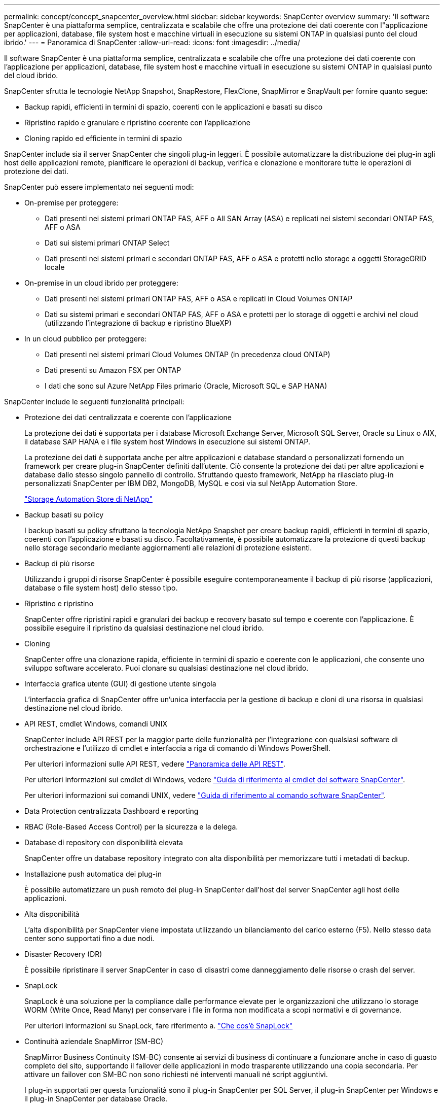 ---
permalink: concept/concept_snapcenter_overview.html 
sidebar: sidebar 
keywords: SnapCenter overview 
summary: 'Il software SnapCenter è una piattaforma semplice, centralizzata e scalabile che offre una protezione dei dati coerente con l"applicazione per applicazioni, database, file system host e macchine virtuali in esecuzione su sistemi ONTAP in qualsiasi punto del cloud ibrido.' 
---
= Panoramica di SnapCenter
:allow-uri-read: 
:icons: font
:imagesdir: ../media/


[role="lead"]
Il software SnapCenter è una piattaforma semplice, centralizzata e scalabile che offre una protezione dei dati coerente con l'applicazione per applicazioni, database, file system host e macchine virtuali in esecuzione su sistemi ONTAP in qualsiasi punto del cloud ibrido.

SnapCenter sfrutta le tecnologie NetApp Snapshot, SnapRestore, FlexClone, SnapMirror e SnapVault per fornire quanto segue:

* Backup rapidi, efficienti in termini di spazio, coerenti con le applicazioni e basati su disco
* Ripristino rapido e granulare e ripristino coerente con l'applicazione
* Cloning rapido ed efficiente in termini di spazio


SnapCenter include sia il server SnapCenter che singoli plug-in leggeri. È possibile automatizzare la distribuzione dei plug-in agli host delle applicazioni remote, pianificare le operazioni di backup, verifica e clonazione e monitorare tutte le operazioni di protezione dei dati.

SnapCenter può essere implementato nei seguenti modi:

* On-premise per proteggere:
+
** Dati presenti nei sistemi primari ONTAP FAS, AFF o All SAN Array (ASA) e replicati nei sistemi secondari ONTAP FAS, AFF o ASA
** Dati sui sistemi primari ONTAP Select
** Dati presenti nei sistemi primari e secondari ONTAP FAS, AFF o ASA e protetti nello storage a oggetti StorageGRID locale


* On-premise in un cloud ibrido per proteggere:
+
** Dati presenti nei sistemi primari ONTAP FAS, AFF o ASA e replicati in Cloud Volumes ONTAP
** Dati su sistemi primari e secondari ONTAP FAS, AFF o ASA e protetti per lo storage di oggetti e archivi nel cloud (utilizzando l'integrazione di backup e ripristino BlueXP)


* In un cloud pubblico per proteggere:
+
** Dati presenti nei sistemi primari Cloud Volumes ONTAP (in precedenza cloud ONTAP)
** Dati presenti su Amazon FSX per ONTAP
** I dati che sono sul Azure NetApp Files primario (Oracle, Microsoft SQL e SAP HANA)




SnapCenter include le seguenti funzionalità principali:

* Protezione dei dati centralizzata e coerente con l'applicazione
+
La protezione dei dati è supportata per i database Microsoft Exchange Server, Microsoft SQL Server, Oracle su Linux o AIX, il database SAP HANA e i file system host Windows in esecuzione sui sistemi ONTAP.

+
La protezione dei dati è supportata anche per altre applicazioni e database standard o personalizzati fornendo un framework per creare plug-in SnapCenter definiti dall'utente. Ciò consente la protezione dei dati per altre applicazioni e database dallo stesso singolo pannello di controllo. Sfruttando questo framework, NetApp ha rilasciato plug-in personalizzati SnapCenter per IBM DB2, MongoDB, MySQL e così via sul NetApp Automation Store.

+
https://automationstore.netapp.com/home.shtml["Storage Automation Store di NetApp"^]

* Backup basati su policy
+
I backup basati su policy sfruttano la tecnologia NetApp Snapshot per creare backup rapidi, efficienti in termini di spazio, coerenti con l'applicazione e basati su disco. Facoltativamente, è possibile automatizzare la protezione di questi backup nello storage secondario mediante aggiornamenti alle relazioni di protezione esistenti.

* Backup di più risorse
+
Utilizzando i gruppi di risorse SnapCenter è possibile eseguire contemporaneamente il backup di più risorse (applicazioni, database o file system host) dello stesso tipo.

* Ripristino e ripristino
+
SnapCenter offre ripristini rapidi e granulari dei backup e recovery basato sul tempo e coerente con l'applicazione. È possibile eseguire il ripristino da qualsiasi destinazione nel cloud ibrido.

* Cloning
+
SnapCenter offre una clonazione rapida, efficiente in termini di spazio e coerente con le applicazioni, che consente uno sviluppo software accelerato. Puoi clonare su qualsiasi destinazione nel cloud ibrido.

* Interfaccia grafica utente (GUI) di gestione utente singola
+
L'interfaccia grafica di SnapCenter offre un'unica interfaccia per la gestione di backup e cloni di una risorsa in qualsiasi destinazione nel cloud ibrido.

* API REST, cmdlet Windows, comandi UNIX
+
SnapCenter include API REST per la maggior parte delle funzionalità per l'integrazione con qualsiasi software di orchestrazione e l'utilizzo di cmdlet e interfaccia a riga di comando di Windows PowerShell.

+
Per ulteriori informazioni sulle API REST, vedere https://docs.netapp.com/us-en/snapcenter/sc-automation/overview_rest_apis.html["Panoramica delle API REST"].

+
Per ulteriori informazioni sui cmdlet di Windows, vedere https://library.netapp.com/ecm/ecm_download_file/ECMLP2886895["Guida di riferimento al cmdlet del software SnapCenter"^].

+
Per ulteriori informazioni sui comandi UNIX, vedere https://library.netapp.com/ecm/ecm_download_file/ECMLP2886896["Guida di riferimento al comando software SnapCenter"^].

* Data Protection centralizzata Dashboard e reporting
* RBAC (Role-Based Access Control) per la sicurezza e la delega.
* Database di repository con disponibilità elevata
+
SnapCenter offre un database repository integrato con alta disponibilità per memorizzare tutti i metadati di backup.

* Installazione push automatica dei plug-in
+
È possibile automatizzare un push remoto dei plug-in SnapCenter dall'host del server SnapCenter agli host delle applicazioni.

* Alta disponibilità
+
L'alta disponibilità per SnapCenter viene impostata utilizzando un bilanciamento del carico esterno (F5). Nello stesso data center sono supportati fino a due nodi.

* Disaster Recovery (DR)
+
È possibile ripristinare il server SnapCenter in caso di disastri come danneggiamento delle risorse o crash del server.

* SnapLock
+
SnapLock è una soluzione per la compliance dalle performance elevate per le organizzazioni che utilizzano lo storage WORM (Write Once, Read Many) per conservare i file in forma non modificata a scopi normativi e di governance.

+
Per ulteriori informazioni su SnapLock, fare riferimento a. https://docs.netapp.com/us-en/ontap/snaplock/["Che cos'è SnapLock"]

* Continuità aziendale SnapMirror (SM-BC)
+
SnapMirror Business Continuity (SM-BC) consente ai servizi di business di continuare a funzionare anche in caso di guasto completo del sito, supportando il failover delle applicazioni in modo trasparente utilizzando una copia secondaria. Per attivare un failover con SM-BC non sono richiesti né interventi manuali né script aggiuntivi.

+
I plug-in supportati per questa funzionalità sono il plug-in SnapCenter per SQL Server, il plug-in SnapCenter per Windows e il plug-in SnapCenter per database Oracle.

+
Per ulteriori informazioni su SM-BC, fare riferimento a. https://docs.netapp.com/us-en/ontap/smbc/index.html["Continuità aziendale SnapMirror (SM-BC)"]

+
Per SM-BC, assicurarsi di aver soddisfatto i vari requisiti di configurazione di hardware, software e sistema.  Per ulteriori informazioni, fare riferimento a. https://docs.netapp.com/us-en/ontap/smbc/smbc_plan_prerequisites.html["Prerequisiti"]

* Mirroring sincrono
+
La funzionalità di mirroring sincrono offre replica dei dati online e in tempo reale tra storage array su una distanza remota.

+
Per ulteriori informazioni sul mirror della sincronizzazione, fare riferimento a. https://docs.netapp.com/us-en/e-series-santricity/sm-mirroring/overview-mirroring-sync.html["Panoramica del mirroring sincrono"]





== Architettura SnapCenter

La piattaforma SnapCenter è basata su un'architettura a più livelli che include un server di gestione centralizzato (server SnapCenter) e un host plug-in SnapCenter.

SnapCenter supporta data center multisito. Il server SnapCenter e l'host plug-in possono trovarsi in diverse posizioni geografiche.

image::../media/snapcenter_architecture.gif[architettura SnapCenter]



== Componenti SnapCenter

SnapCenter è costituito dal server SnapCenter e dai plug-in SnapCenter. Installare solo i plug-in appropriati per i dati che si desidera proteggere.

* Server SnapCenter
* Pacchetto di plug-in SnapCenter per Windows, che include i seguenti plug-in:
+
** Plug-in SnapCenter per Microsoft SQL Server
** Plug-in SnapCenter per Microsoft Windows
** Plug-in SnapCenter per server Microsoft Exchange
** Plug-in SnapCenter per database SAP HANA


* Pacchetto plug-in SnapCenter per Linux, che include i seguenti plug-in:
+
** Plug-in SnapCenter per database Oracle
** Plug-in SnapCenter per database SAP HANA
** Plug-in SnapCenter per file system UNIX


* Pacchetto plug-in SnapCenter per AIX, che include i seguenti plug-in:
+
** Plug-in SnapCenter per database Oracle
** Plug-in SnapCenter per file system UNIX


* Plug-in personalizzati di SnapCenter
+
I plug-in personalizzati sono supportati dalla community e possono essere scaricati da https://automationstore.netapp.com/home.shtml["Storage Automation Store di NetApp"^].



Il plug-in SnapCenter per VMware vSphere, in precedenza NetApp Data Broker, è un'appliance virtuale standalone che supporta le operazioni di protezione dei dati SnapCenter su database e file system virtualizzati.



== Server SnapCenter

Il server SnapCenter include un server Web, un'interfaccia utente centralizzata basata su HTML5, cmdlet PowerShell, API REST e il repository SnapCenter.

SnapCenter consente l'alta disponibilità e la scalabilità orizzontale su più server SnapCenter all'interno di una singola interfaccia utente. È possibile ottenere una disponibilità elevata utilizzando un bilanciamento del carico esterno (F5). Per ambienti di grandi dimensioni con migliaia di host, l'aggiunta di più server SnapCenter può contribuire a bilanciare il carico.

* Se si utilizza il pacchetto di plug-in SnapCenter per Windows, l'agente host viene eseguito sul server SnapCenter e sull'host del plug-in Windows. L'agente host esegue le pianificazioni in modo nativo sull'host remoto di Windows oppure, per Microsoft SQL Server, la pianificazione viene eseguita sull'istanza SQL locale.
+
Il server SnapCenter comunica con i plug-in di Windows tramite l'agente host.

* Se si utilizza il pacchetto di plug-in SnapCenter per Linux o il pacchetto di plug-in SnapCenter per AIX, le pianificazioni vengono eseguite sul server SnapCenter come pianificazioni delle attività di Windows.
+
** Per il plug-in SnapCenter per database Oracle, l'agente host in esecuzione sull'host del server SnapCenter comunica con il caricatore plug-in (SPL) SnapCenter in esecuzione sull'host Linux o AIX per eseguire diverse operazioni di protezione dei dati.
** Per il plug-in SnapCenter per il database SAP HANA e i plug-in personalizzati SnapCenter, il server SnapCenter comunica con questi plug-in tramite l'agente SCCore in esecuzione sull'host.




Il server SnapCenter e i plug-in comunicano con l'agente host utilizzando HTTPS. Le informazioni sulle operazioni SnapCenter vengono memorizzate nel repository SnapCenter.


NOTE: SnapCenter supporta lo spazio dei nomi disgiunto per gli host Windows. Se si verificano problemi durante l'utilizzo di uno spazio dei nomi discongiunto, fare riferimento a. https://kb.netapp.com/mgmt/SnapCenter/SnapCenter_is_unable_to_discover_resources_when_using_disjoint_namespace["SnapCenter non è in grado di rilevare le risorse quando si utilizza uno spazio dei nomi discongiunto"].



== Plug-in SnapCenter

Ogni plug-in SnapCenter supporta ambienti, database e applicazioni specifici.

|===
| Nome del plug-in | Incluso nel pacchetto di installazione | Richiede altri plug-in | Installato sull'host | Piattaforma supportata 


 a| 
Plug-in per SQL Server
 a| 
Plug-in Package per Windows
 a| 
Plug-in per Windows
 a| 
Host di SQL Server
 a| 
Windows



 a| 
Plug-in per Windows
 a| 
Plug-in Package per Windows
 a| 
 a| 
Host Windows
 a| 
Windows



 a| 
Plug-in per Exchange
 a| 
Plug-in Package per Windows
 a| 
Plug-in per Windows
 a| 
Host di Exchange Server
 a| 
Windows



 a| 
Plug-in per Oracle Database
 a| 
Plug-in Package for Linux and Plug-ins Package for AIX
 a| 
Plug-in per UNIX
 a| 
Host Oracle
 a| 
Linux o AIX



 a| 
Plug-in per SAP HANA Database
 a| 
Pacchetto plug-in per Linux e pacchetto plug-in per Windows
 a| 
Plug-in per UNIX o Plug-in per Windows
 a| 
Host client HDBSQL
 a| 
Linux o Windows



 a| 
Plug-in personalizzati
 a| 
https://automationstore.netapp.com/home.shtml["Storage Automation Store di NetApp"^]
 a| 
Per i backup del file system, plug-in per Windows
 a| 
Host applicativo personalizzato
 a| 
Linux o Windows

|===

NOTE: Il plug-in SnapCenter per VMware vSphere supporta operazioni di backup e ripristino coerenti con il crash e le macchine virtuali per macchine virtuali (VM), datastore e dischi macchine virtuali (VMDK) e supporta i plug-in specifici dell'applicazione SnapCenter per proteggere le operazioni di backup e ripristino coerenti con l'applicazione per database e file system virtualizzati.

Per gli utenti di SnapCenter 4.1.1, la documentazione del plug-in SnapCenter per VMware vSphere 4.1.1 contiene informazioni sulla protezione dei database e dei file system virtualizzati. Per gli utenti di SnapCenter 4.2.x, NetApp Data Broker 1.0 e 1.0.1, la documentazione contiene informazioni sulla protezione dei database virtualizzati e dei file system mediante il plug-in SnapCenter per VMware vSphere fornito dall'appliance virtuale NetApp Data Broker basata su Linux (formato di appliance virtuale aperta). Per gli utenti che utilizzano SnapCenter 4.3 o versioni successive, il https://docs.netapp.com/us-en/sc-plugin-vmware-vsphere/index.html["Plug-in SnapCenter per la documentazione di VMware vSphere"^] Contiene informazioni sulla protezione di database e file system virtualizzati utilizzando il plug-in SnapCenter basato su Linux per l'appliance virtuale VMware vSphere (formato appliance virtuale aperta).



=== Plug-in SnapCenter per le funzionalità di Microsoft SQL Server

* Automatizza le operazioni di backup, ripristino e clonazione application-aware per i database Microsoft SQL Server nel tuo ambiente SnapCenter.
* Supporta i database Microsoft SQL Server su LUN VMDK e RDM (Raw Device Mapping) quando si implementa il plug-in SnapCenter per VMware vSphere e si registra il plug-in con SnapCenter
* Supporta solo il provisioning delle condivisioni SMB. Non viene fornito il supporto per il backup dei database SQL Server sulle condivisioni SMB.
* Supporta l'importazione di backup da SnapManager per Microsoft SQL Server a SnapCenter.




=== Plug-in SnapCenter per le funzionalità di Microsoft Windows

* Abilita la protezione dei dati application-aware per altri plug-in in in esecuzione negli host Windows nell'ambiente SnapCenter
* Automatizza le operazioni di backup, ripristino e clonazione application-aware per i file system Microsoft nel tuo ambiente SnapCenter
* Supporta provisioning dello storage, coerenza Snapshot e recupero dello spazio per host Windows
+

NOTE: Il plug-in per Windows fornisce condivisioni SMB e file system Windows su LUN fisici e RDM, ma non supporta operazioni di backup per file system Windows su condivisioni SMB.





=== Plug-in SnapCenter per le funzionalità di Microsoft Exchange Server

* Automatizza le operazioni di backup e ripristino application-aware per i database Microsoft Exchange Server e i gruppi di disponibilità dei database (DAG) nel tuo ambiente SnapCenter
* Supporta Exchange Server virtualizzati su LUN RDM quando si implementa il plug-in SnapCenter per VMware vSphere e si registra il plug-in con SnapCenter




=== Plug-in SnapCenter per le funzionalità di database Oracle

* Automatizza backup, ripristino, ripristino, verifica, montaggio e ripristino basati sulle applicazioni Smontare e clonare le operazioni per i database Oracle nel tuo ambiente SnapCenter
* Supporta i database Oracle per SAP, tuttavia non viene fornita l'integrazione SAP BR*Tools




=== Funzionalità del plug-in SnapCenter per UNIX

* Consente al plug-in per database Oracle di eseguire operazioni di protezione dei dati sui database Oracle gestendo lo stack di storage host sottostante sui sistemi Linux o AIX
* Supporta i protocolli NFS (Network file System) e SAN (Storage Area Network) su un sistema storage che esegue ONTAP.
* Per i sistemi Linux, i database Oracle su LUN VMDK e RDM sono supportati quando si implementa il plug-in SnapCenter per VMware vSphere e si registra il plug-in con SnapCenter.
* Supporta Mount Guard per AIX su file system SAN e layout LVM.
* Supporta Enhanced Journaled file System (JFS2) con logging inline su file system SAN e layout LVM solo per sistemi AIX.
+
Sono supportati i dispositivi nativi SAN, i file system e i layout LVM costruiti sui dispositivi SAN.

* Automatizza le operazioni di backup, ripristino e clonazione integrate con l'applicazione per file system UNIX nel tuo ambiente SnapCenter




=== Plug-in SnapCenter per le funzionalità del database SAP HANA

* Automatizza il backup, il ripristino e la clonazione application-aware dei database SAP HANA nel tuo ambiente SnapCenter




=== Funzionalità dei plug-in personalizzati di SnapCenter

* Supporta plug-in personalizzati per gestire applicazioni o database non supportati da altri plug-in SnapCenter. I plug-in personalizzati non vengono forniti come parte dell'installazione di SnapCenter.
* Supporta la creazione di copie mirror dei set di backup su un altro volume ed esecuzione della replica del backup disk-to-disk.
* Supporta ambienti Windows e Linux. Negli ambienti Windows, le applicazioni personalizzate tramite plug-in personalizzati possono utilizzare il plug-in SnapCenter per Microsoft Windows per eseguire backup coerenti del file system.


Gli esempi di plug-in personalizzati MySQL, DB2 e MongoDB per il software SnapCenter possono essere scaricati da https://automationstore.netapp.com/home.shtml["Storage Automation Store di NetApp"^].


NOTE: I plug-in personalizzati MySQL, DB2 e MongoDB sono supportati solo dalle community NetApp.

NetApp supporta la possibilità di creare e utilizzare plug-in personalizzati; tuttavia, i plug-in personalizzati creati non sono supportati da NetApp.

Per ulteriori informazioni, vedere link:../protect-scc/concept_develop_a_plug_in_for_your_application.html["Sviluppare un plug-in per l'applicazione"]



== Repository SnapCenter

Il repository SnapCenter, a volte chiamato database NSM, memorizza informazioni e metadati per ogni operazione SnapCenter.

Il database del repository MySQL Server viene installato per impostazione predefinita quando si installa il server SnapCenter. Se MySQL Server è già installato e si sta eseguendo una nuova installazione di SnapCenter Server, è necessario disinstallare MySQL Server.

SnapCenter supporta MySQL Server 5.7.25 o versione successiva come database repository SnapCenter. Se si utilizza una versione precedente di MySQL Server con una release precedente di SnapCenter, durante l'aggiornamento di SnapCenter, MySQL Server viene aggiornato alla versione 5.7.25 o successiva.

Il repository SnapCenter memorizza le seguenti informazioni e metadati:

* Backup, clonazione, ripristino e verifica dei metadati
* Informazioni su reporting, lavoro ed eventi
* Informazioni su host e plug-in
* Dettagli su ruolo, utente e permesso
* Informazioni sulla connessione del sistema di storage

